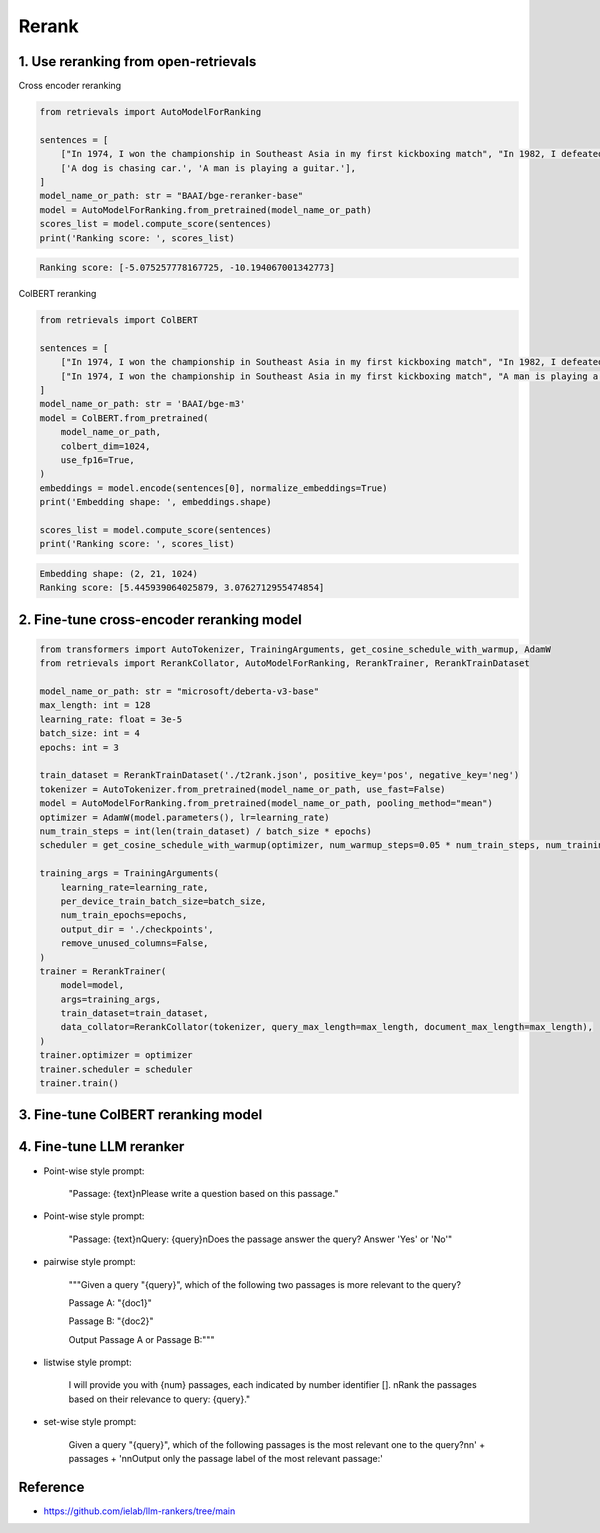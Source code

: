 Rerank
===============================

.. _rerank:

1. Use reranking from open-retrievals
-------------------------------------------

Cross encoder reranking

.. code-block:: python

    from retrievals import AutoModelForRanking

    sentences = [
        ["In 1974, I won the championship in Southeast Asia in my first kickboxing match", "In 1982, I defeated the heavy hitter Ryu Long."],
        ['A dog is chasing car.', 'A man is playing a guitar.'],
    ]
    model_name_or_path: str = "BAAI/bge-reranker-base"
    model = AutoModelForRanking.from_pretrained(model_name_or_path)
    scores_list = model.compute_score(sentences)
    print('Ranking score: ', scores_list)

.. code::

    Ranking score: [-5.075257778167725, -10.194067001342773]


ColBERT reranking

.. code-block:: python

    from retrievals import ColBERT

    sentences = [
        ["In 1974, I won the championship in Southeast Asia in my first kickboxing match", "In 1982, I defeated the heavy hitter Ryu Long."],
        ["In 1974, I won the championship in Southeast Asia in my first kickboxing match", "A man is playing a guitar."],
    ]
    model_name_or_path: str = 'BAAI/bge-m3'
    model = ColBERT.from_pretrained(
        model_name_or_path,
        colbert_dim=1024,
        use_fp16=True,
    )
    embeddings = model.encode(sentences[0], normalize_embeddings=True)
    print('Embedding shape: ', embeddings.shape)

    scores_list = model.compute_score(sentences)
    print('Ranking score: ', scores_list)

.. code::

    Embedding shape: (2, 21, 1024)
    Ranking score: [5.445939064025879, 3.0762712955474854]


2. Fine-tune cross-encoder reranking model
-----------------------------------------------

.. image:: https://colab.research.google.com/assets/colab-badge.svg
    :target: https://colab.research.google.com/drive/1QvbUkZtG56SXomGYidwI4RQzwODQrWNm?usp=sharing
    :alt: Open In Colab


.. code-block:: python

    from transformers import AutoTokenizer, TrainingArguments, get_cosine_schedule_with_warmup, AdamW
    from retrievals import RerankCollator, AutoModelForRanking, RerankTrainer, RerankTrainDataset

    model_name_or_path: str = "microsoft/deberta-v3-base"
    max_length: int = 128
    learning_rate: float = 3e-5
    batch_size: int = 4
    epochs: int = 3

    train_dataset = RerankTrainDataset('./t2rank.json', positive_key='pos', negative_key='neg')
    tokenizer = AutoTokenizer.from_pretrained(model_name_or_path, use_fast=False)
    model = AutoModelForRanking.from_pretrained(model_name_or_path, pooling_method="mean")
    optimizer = AdamW(model.parameters(), lr=learning_rate)
    num_train_steps = int(len(train_dataset) / batch_size * epochs)
    scheduler = get_cosine_schedule_with_warmup(optimizer, num_warmup_steps=0.05 * num_train_steps, num_training_steps=num_train_steps)

    training_args = TrainingArguments(
        learning_rate=learning_rate,
        per_device_train_batch_size=batch_size,
        num_train_epochs=epochs,
        output_dir = './checkpoints',
        remove_unused_columns=False,
    )
    trainer = RerankTrainer(
        model=model,
        args=training_args,
        train_dataset=train_dataset,
        data_collator=RerankCollator(tokenizer, query_max_length=max_length, document_max_length=max_length),
    )
    trainer.optimizer = optimizer
    trainer.scheduler = scheduler
    trainer.train()


3. Fine-tune ColBERT reranking model
----------------------------------------

.. image:: https://colab.research.google.com/assets/colab-badge.svg
    :target: https://colab.research.google.com/drive/1QVtqhQ080ZMltXoJyODMmvEQYI6oo5kO?usp=sharing
    :alt: Open In Colab


4. Fine-tune LLM reranker
-------------------------------------

.. image:: https://colab.research.google.com/assets/colab-badge.svg
    :target: https://colab.research.google.com/drive/1fzq1iV7-f8hNKFnjMmpVhVxadqPb9IXk?usp=sharing
    :alt: Open In Colab


- Point-wise style prompt:

    "Passage: {text}\nPlease write a question based on this passage."

- Point-wise style prompt:

    "Passage: {text}\nQuery: {query}\nDoes the passage answer the query? Answer 'Yes' or 'No'"

- pairwise style prompt:

    """Given a query "{query}", which of the following two passages is more relevant to the query?

    Passage A: "{doc1}"

    Passage B: "{doc2}"

    Output Passage A or Passage B:"""

- listwise style prompt:

    I will provide you with {num} passages, each indicated by number identifier []. \nRank the passages based on their relevance to query: {query}."

- set-wise style prompt:

    Given a query "{query}", which of the following passages is the most relevant one to the query?\n\n' \
    + passages + '\n\nOutput only the passage label of the most relevant passage:'


Reference
-------------------

- https://github.com/ielab/llm-rankers/tree/main
